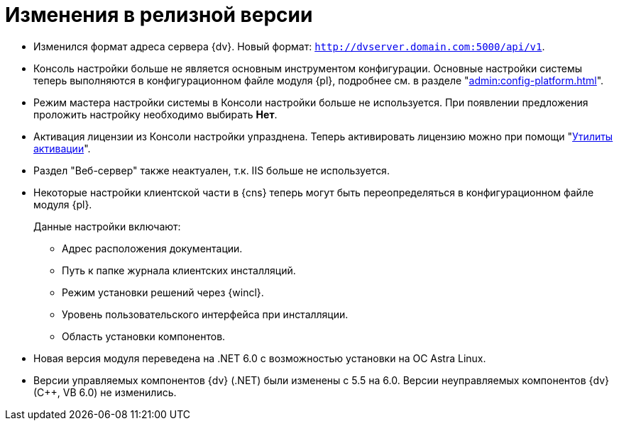 = Изменения в релизной версии

* Изменился формат адреса сервера {dv}. Новый формат: `http://dvserver.domain.com:5000/api/v1`.
* Консоль настройки больше не является основным инструментом конфигурации. Основные настройки системы теперь выполняются в конфигурационном файле модуля {pl}, подробнее см. в разделе "xref:admin:config-platform.adoc[]".
* Режим мастера настройки системы в Консоли настройки больше не используется. При появлении предложения проложить настройку необходимо выбирать *Нет*.
* Активация лицензии из Консоли настройки упразднена. Теперь активировать лицензию можно при помощи "xref:admin:activation.adoc[Утилиты активации]".
* Раздел "Веб-сервер" также неактуален, т.к. IIS больше не используется.
* Некоторые настройки клиентской части в {cns} теперь могут быть переопределяться в конфигурационном файле модуля {pl}.
+
.Данные настройки включают:
** Адрес расположения документации.
** Путь к папке журнала клиентских инсталляций.
** Режим установки решений через {wincl}.
** Уровень пользовательского интерфейса при инсталляции.
** Область установки компонентов.
+
* Новая версия модуля переведена на .NET 6.0 с возможностью установки на ОС Astra Linux.
* Версии управляемых компонентов {dv} (.NET) были изменены с 5.5 на 6.0. Версии неуправляемых компонентов {dv} (С++, VB 6.0) не изменились.

//
// == Оптимизации


